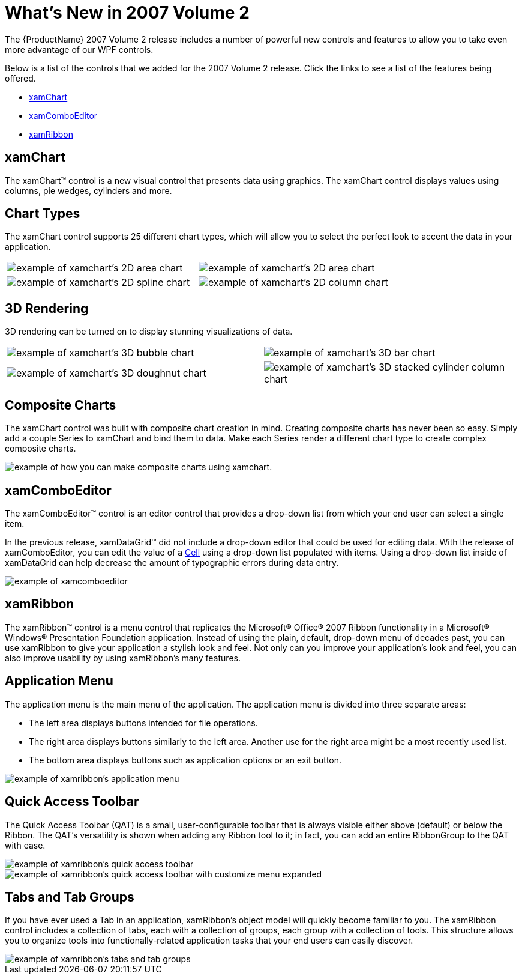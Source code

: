 ﻿////

|metadata|
{
    "name": "wpf-whats-new-in-2007-volume-2",
    "controlName": [],
    "tags": ["Getting Started","How Do I"],
    "guid": "{58FD7798-F02A-4E81-AE22-080D3C65F145}",  
    "buildFlags": [],
    "createdOn": "2012-01-30T19:39:51.6886909Z"
}
|metadata|
////

= What's New in 2007 Volume 2

The {ProductName} 2007 Volume 2 release includes a number of powerful new controls and features to allow you to take even more advantage of our WPF controls.

Below is a list of the controls that we added for the 2007 Volume 2 release. Click the links to see a list of the features being offered.

* <<xamChart,xamChart>>
* <<xamComboEditor,xamComboEditor>>
* <<xamRibbon,xamRibbon>>

[[xamChart]]

== xamChart

The xamChart™ control is a new visual control that presents data using graphics. The xamChart control displays values using columns, pie wedges, cylinders and more.

== Chart Types

The xamChart control supports 25 different chart types, which will allow you to select the perfect look to accent the data in your application.

[cols="a,a"]
|====

|image::images/Whats_New_xamChart_01.png[example of xamchart's 2D area chart] 

|image::images/Whats_New_xamChart_02.png[example of xamchart's 2D area chart] 

|image::images/Whats_New_xamChart_03.png[example of xamchart's 2D spline chart] 

|image::images/Whats_New_xamChart_04.png[example of xamchart's 2D column chart] 

|====

== 3D Rendering

3D rendering can be turned on to display stunning visualizations of data.

[cols="a,a"]
|====

|image::images/Whats_New_xamChart_05.png[example of xamchart's 3D bubble chart] 

|image::images/Whats_New_xamChart_06.png[example of xamchart's 3D bar chart] 

|image::images/Whats_New_xamChart_07.png[example of xamchart's 3D doughnut chart] 

|image::images/Whats_New_xamChart_08.png[example of xamchart's 3D stacked cylinder column chart] 

|====

== Composite Charts

The xamChart control was built with composite chart creation in mind. Creating composite charts has never been so easy. Simply add a couple Series to xamChart and bind them to data. Make each Series render a different chart type to create complex composite charts.

image::images/Whats_New_xamChart_09.png[example of how you can make composite charts using xamchart.]

[[xamComboEditor]]

== xamComboEditor

The xamComboEditor™ control is an editor control that provides a drop-down list from which your end user can select a single item.

In the previous release, xamDataGrid™ did not include a drop-down editor that could be used for editing data. With the release of xamComboEditor, you can edit the value of a link:{ApiPlatform}datapresenter{ApiVersion}~infragistics.windows.datapresenter.cell.html[Cell] using a drop-down list populated with items. Using a drop-down list inside of xamDataGrid can help decrease the amount of typographic errors during data entry.

image::images/xamComboEditor_Whats_New_20072.png[example of xamcomboeditor]

[[xamRibbon]]

== xamRibbon

The xamRibbon™ control is a menu control that replicates the Microsoft® Office® 2007 Ribbon functionality in a Microsoft® Windows® Presentation Foundation application. Instead of using the plain, default, drop-down menu of decades past, you can use xamRibbon to give your application a stylish look and feel. Not only can you improve your application's look and feel, you can also improve usability by using xamRibbon's many features.

== Application Menu

The application menu is the main menu of the application. The application menu is divided into three separate areas:

* The left area displays buttons intended for file operations.
* The right area displays buttons similarly to the left area. Another use for the right area might be a most recently used list.
* The bottom area displays buttons such as application options or an exit button.

image::images/xamRibbon_New_xamRibbon_Control_01.png[example of xamribbon's application menu]

== Quick Access Toolbar

The Quick Access Toolbar (QAT) is a small, user-configurable toolbar that is always visible either above (default) or below the Ribbon. The QAT's versatility is shown when adding any Ribbon tool to it; in fact, you can add an entire RibbonGroup to the QAT with ease.

image::images/xamRibbon_New_xamRibbon_Control_02.png[example of xamribbon's quick access toolbar]

image::images/xamRibbon_New_xamRibbon_Control_03.png[example of xamribbon's quick access toolbar with customize menu expanded]

== Tabs and Tab Groups

If you have ever used a Tab in an application, xamRibbon's object model will quickly become familiar to you. The xamRibbon control includes a collection of tabs, each with a collection of groups, each group with a collection of tools. This structure allows you to organize tools into functionally-related application tasks that your end users can easily discover.

image::images/xamRibbon_New_xamRibbon_Control_04.png[example of xamribbon's tabs and tab groups]